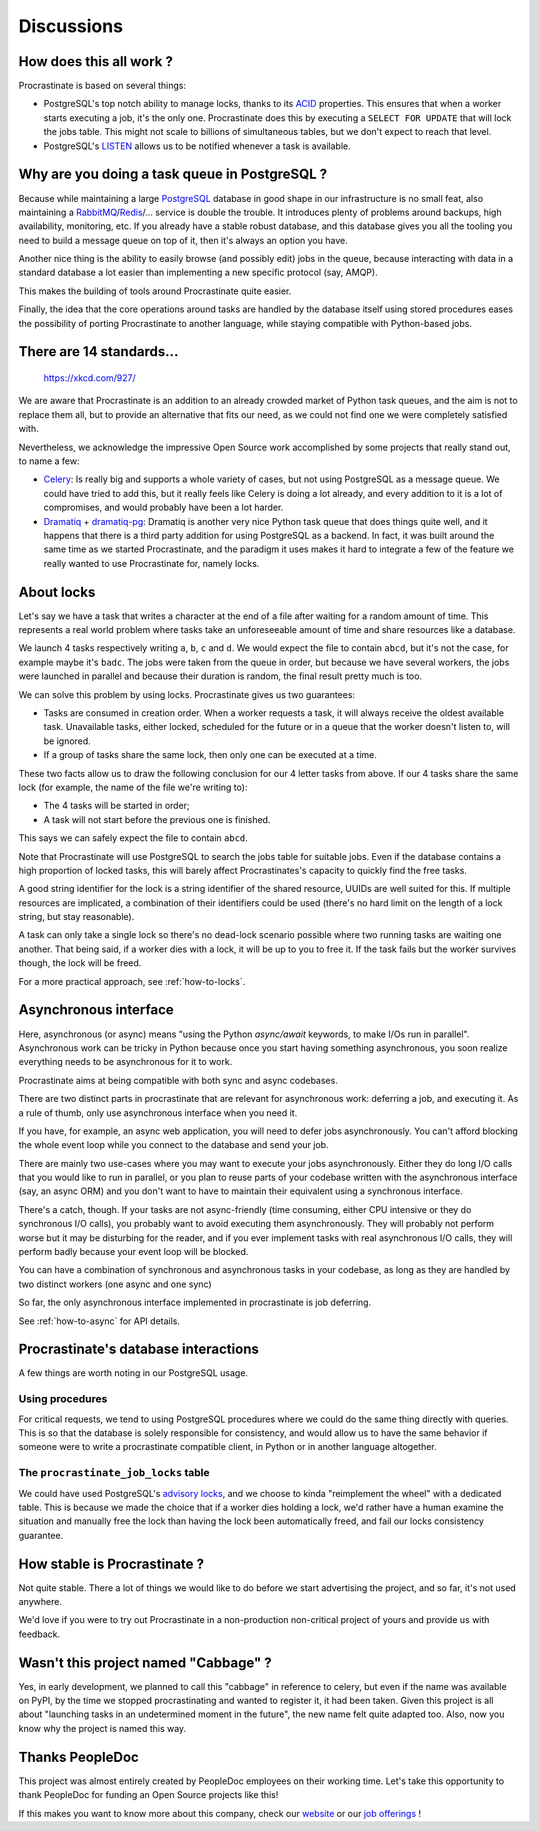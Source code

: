 .. _discussions:

Discussions
===========

How does this all work ?
------------------------

Procrastinate is based on several things:

- PostgreSQL's top notch ability to manage locks, thanks to its ACID_ properties.
  This ensures that when a worker starts executing a job, it's the only one.
  Procrastinate does this by executing a ``SELECT FOR UPDATE`` that will lock the
  jobs table. This might not scale to billions of simultaneous tables, but we don't
  expect to reach that level.
- PostgreSQL's LISTEN_ allows us to be notified whenever a task is available.

.. _ACID: https://en.wikipedia.org/wiki/ACID
.. _LISTEN: https://www.postgresql.org/docs/current/sql-listen.html

Why are you doing a task queue in PostgreSQL ?
----------------------------------------------

Because while maintaining a large PostgreSQL_ database in good shape in
our infrastructure is no small feat, also maintaining a RabbitMQ_/Redis_/...
service is double the trouble. It introduces plenty of problems around backups,
high availability, monitoring, etc. If you already have a stable robust
database, and this database gives you all the tooling you need to build
a message queue on top of it, then it's always an option you have.

Another nice thing is the ability to easily browse (and possibly edit) jobs in
the queue, because interacting with data in a standard database a lot easier
than implementing a new specific protocol (say, AMQP).

This makes the building of tools around Procrastinate quite easier.

Finally, the idea that the core operations around tasks are handled by the
database itself using stored procedures eases the possibility of porting
Procrastinate to another language, while staying compatible with Python-based jobs.

.. _PostgreSQL: https://www.postgresql.org/
.. _RabbitMQ: https://www.rabbitmq.com/
.. _Redis: https://redis.io/

There are 14 standards...
-------------------------

.. figure:: https://imgs.xkcd.com/comics/standards.png
    :alt: https://xkcd.com/927/

    https://xkcd.com/927/

We are aware that Procrastinate is an addition to an already crowded market of
Python task queues, and the aim is not to replace them all, but to provide
an alternative that fits our need, as we could not find one we were
completely satisfied with.

Nevertheless, we acknowledge the impressive Open Source work accomplished by
some projects that really stand out, to name a few:

- Celery_: Is really big and supports a whole variety of cases, but not using
  PostgreSQL as a message queue. We could have tried to add this, but it
  really feels like Celery is doing a lot already, and every addition to it is
  a lot of compromises, and would probably have been a lot harder.
- Dramatiq_ + dramatiq-pg_: Dramatiq is another very nice Python task queue
  that does things quite well, and it happens that there is a third party
  addition for using PostgreSQL as a backend. In fact, it was built around the
  same time as we started Procrastinate, and the paradigm it uses makes it hard to
  integrate a few of the feature we really wanted to use Procrastinate for, namely
  locks.


.. _Celery: https://docs.celeryproject.org
.. _Dramatiq: https://dramatiq.io/
.. _dramatiq-pg: https://pypi.org/project/dramatiq-pg/

.. _discussion-locks:

About locks
-----------

Let's say we have a task that writes a character at the end of a file after waiting for
a random amount of time. This represents a real world problem where tasks take an
unforeseeable amount of time and share resources like a database.

We launch 4 tasks respectively writing ``a``, ``b``, ``c`` and ``d``. We would expect
the file to contain ``abcd``, but it's not the case, for example maybe it's ``badc``.
The jobs were taken from the queue in order, but because we have several workers, the
jobs were launched in parallel and because their duration is random, the final result
pretty much is too.

We can solve this problem by using locks. Procrastinate gives us two guarantees:

- Tasks are consumed in creation order. When a worker requests a task, it will always
  receive the oldest available task. Unavailable tasks, either locked, scheduled for the
  future or in a queue that the worker doesn't listen to, will be ignored.
- If a group of tasks share the same lock, then only one can be executed at a time.

These two facts allow us to draw the following conclusion for our 4 letter tasks from
above. If our 4 tasks share the same lock (for example, the name of the file we're
writing to):

- The 4 tasks will be started in order;
- A task will not start before the previous one is finished.

This says we can safely expect the file to contain ``abcd``.

Note that Procrastinate will use PostgreSQL to search the jobs table for suitable jobs.
Even if the database contains a high proportion of locked tasks, this will barely affect
Procrastinates's capacity to quickly find the free tasks.

A good string identifier for the lock is a string identifier of the shared resource,
UUIDs are well suited for this. If multiple resources are implicated, a combination of
their identifiers could be used (there's no hard limit on the length of a lock string,
but stay reasonable).

A task can only take a single lock so there's no dead-lock scenario possible where two
running tasks are waiting one another. That being said, if a worker dies with a lock, it
will be up to you to free it. If the task fails but the worker survives though, the
lock will be freed.

For a more practical approach, see :ref:`how-to-locks`.

.. _discussion-async:

Asynchronous interface
----------------------

Here, asynchronous (or async) means "using the Python `async/await` keywords, to make
I/Os run in parallel". Asynchronous work can be tricky in Python because once you start
having something asynchronous, you soon realize everything needs to be asynchronous for
it to work.

Procrastinate aims at being compatible with both sync and async codebases.

There are two distinct parts in procrastinate that are relevant for asynchronous work:
deferring a job, and executing it. As a rule of thumb, only use asynchronous interface
when you need it.

If you have, for example, an async web application, you will need to defer jobs
asynchronously. You can't afford blocking the whole event loop while you connect to
the database and send your job.

There are mainly two use-cases where you may want to execute your jobs asynchronously.
Either they do long I/O calls that you would like to run in parallel, or you plan to
reuse parts of your codebase written with the asynchronous interface (say, an async ORM)
and you don't want to have to maintain their equivalent using a synchronous interface.

There's a catch, though. If your tasks are not async-friendly (time consuming,
either CPU intensive or they do synchronous I/O calls), you probably want to avoid
executing them asynchronously. They will probably not perform worse but it may
be disturbing for the reader, and if you ever implement tasks with real asynchronous
I/O calls, they will perform badly because your event loop will be blocked.

You can have a combination of synchronous and asynchronous tasks in your codebase, as
long as they are handled by two distinct workers (one async and one sync)

So far, the only asynchronous interface implemented in procrastinate is job deferring.

See :ref:`how-to-async` for API details.

Procrastinate's database interactions
-------------------------------------

A few things are worth noting in our PostgreSQL usage.

Using procedures
^^^^^^^^^^^^^^^^

For critical requests, we tend to using PostgreSQL procedures where we could do the same
thing directly with queries. This is so that the database is solely responsible for
consistency, and would allow us to have the same behavior if someone were to write
a procrastinate compatible client, in Python or in another language altogether.

The ``procrastinate_job_locks`` table
^^^^^^^^^^^^^^^^^^^^^^^^^^^^^^^^^^^^^

We could have used PostgreSQL's `advisory locks`_, and we choose to kinda "reimplement
the wheel" with a dedicated table. This is because we made the choice that if a worker
dies holding a lock, we'd rather have a human examine the situation and manually free
the lock than having the lock been automatically freed, and fail our locks consistency
guarantee.

.. _`advisory locks`: https://www.postgresql.org/docs/10/explicit-locking.html#ADVISORY-LOCKS

How stable is Procrastinate ?
-----------------------------

Not quite stable. There a lot of things we would like to do before we start
advertising the project, and so far, it's not used anywhere.

We'd love if you were to try out Procrastinate in a non-production non-critical
project of yours and provide us with feedback.


Wasn't this project named "Cabbage" ?
-------------------------------------

Yes, in early development, we planned to call this "cabbage" in reference to
celery, but even if the name was available on PyPI, by the time we stopped
procrastinating and wanted to register it, it had been taken. Given this project
is all about "launching tasks in an undetermined moment in the future", the new
name felt quite adapted too. Also, now you know why the project is named this way.

Thanks PeopleDoc
----------------

This project was almost entirely created by PeopleDoc employees on their
working time. Let's take this opportunity to thank PeopleDoc for funding
an Open Source projects like this!

If this makes you want to know more about this company, check our website_
or our `job offerings`_ !

.. _website: https://www.people-doc.com/
.. _`job offerings`: https://www.people-doc.com/company/careers
